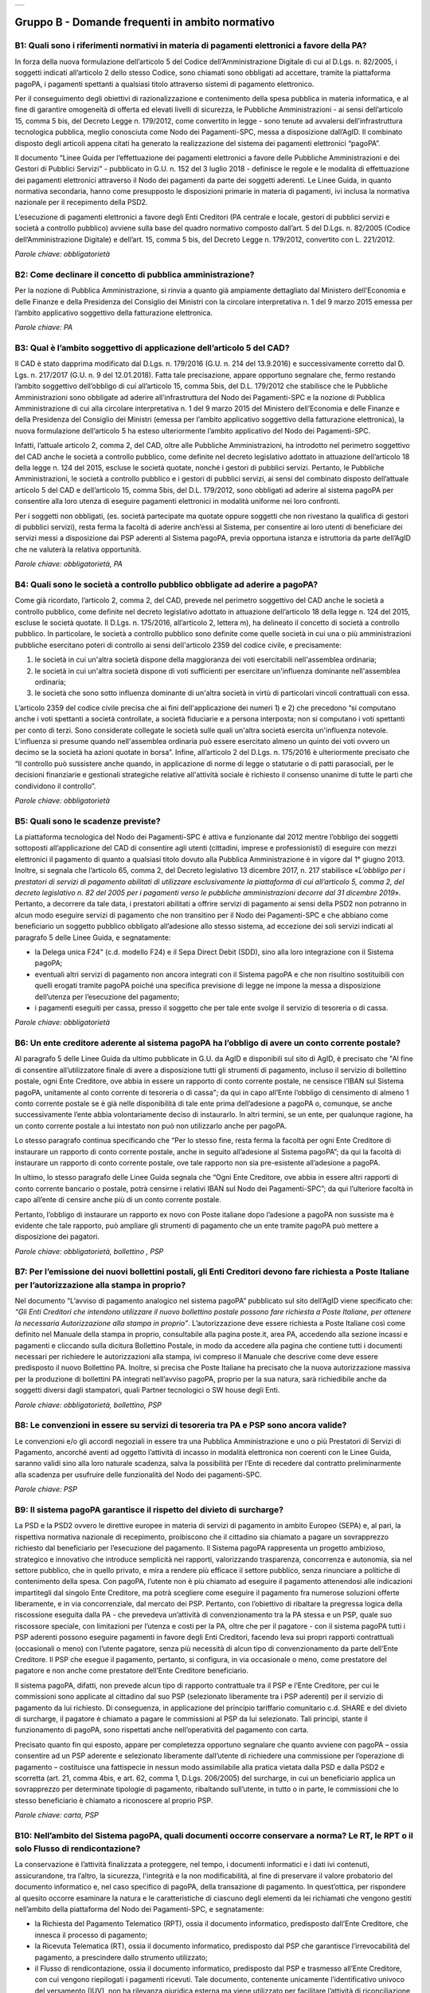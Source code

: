 
+-------------+
| |AGID_logo| |
+-------------+

**Gruppo B - Domande frequenti in ambito normativo**
====================================================



B1: Quali sono i riferimenti normativi in materia di pagamenti elettronici a favore della PA?
---------------------------------------------------------------------------------------------
In forza della nuova formulazione dell’articolo 5 del Codice dell’Amministrazione Digitale di cui al D.Lgs. n. 82/2005, i soggetti indicati
all’articolo 2 dello stesso Codice, sono chiamati sono obbligati ad accettare, tramite la piattaforma pagoPA, i pagamenti spettanti a qualsiasi
titolo attraverso sistemi di pagamento elettronico.

Per il conseguimento degli obiettivi di razionalizzazione e contenimento della spesa pubblica in materia informatica, e al fine di garantire
omogeneità di offerta ed elevati livelli di sicurezza, le Pubbliche Amministrazioni - ai sensi dell’articolo 15, comma 5 bis, del Decreto Legge n.
179/2012, come convertito in legge - sono tenute ad avvalersi dell’infrastruttura tecnologica pubblica, meglio conosciuta come Nodo dei
Pagamenti-SPC, messa a disposizione dall’AgID. Il combinato disposto degli articoli appena citati ha generato la realizzazione del sistema dei
pagamenti elettronici “pagoPA”.

Il documento “Linee Guida per l’effettuazione dei pagamenti elettronici a favore delle Pubbliche Amministrazioni e dei Gestori di Pubblici Servizi"
- pubblicato in G.U. n. 152 del 3 luglio 2018 - definisce le regole e le modalità di effettuazione dei pagamenti elettronici attraverso il Nodo dei
pagamenti da parte dei soggetti aderenti. Le Linee Guida, in quanto normativa secondaria, hanno come presupposto le disposizioni primarie in materia
di pagamenti, ivi inclusa la normativa nazionale per il recepimento della PSD2.

L’esecuzione di pagamenti elettronici a favore degli Enti Creditori (PA centrale e locale, gestori di pubblici servizi e società a controllo
pubblico) avviene sulla base del quadro normativo composto dall’art. 5 del D.Lgs. n. 82/2005 (Codice dell’Amministrazione Digitale) e dell’art. 15,
comma 5 bis, del Decreto Legge n. 179/2012, convertito con L. 221/2012.

*Parole chiave: obbligatorietà*


B2: Come declinare il concetto di pubblica amministrazione?
-----------------------------------------------------------
Per la nozione di Pubblica Amministrazione, si rinvia a quanto già ampiamente dettagliato dal Ministero dell’Economia e delle Finanze e
della Presidenza del Consiglio dei Ministri con la circolare interpretativa n. 1 del 9 marzo 2015 emessa per l’ambito applicativo soggettivo della
fatturazione elettronica.

*Parole chiave: PA*


B3: Qual è l’ambito soggettivo di applicazione dell’articolo 5 del CAD?
-----------------------------------------------------------------------
Il CAD è stato dapprima modificato dal D.Lgs. n. 179/2016 (G.U. n. 214 del 13.9.2016) e successivamente corretto dal D. Lgs. n. 217/2017
(G.U. n. 9 del 12.01.2018).
Fatta tale precisazione, appare opportuno segnalare che, fermo restando l’ambito soggettivo dell’obbligo di cui all’articolo 15, comma 5bis, del
D.L. 179/2012 che stabilisce che le Pubbliche Amministrazioni sono obbligate ad aderire all’infrastruttura del Nodo dei Pagamenti-SPC e la nozione
di Pubblica Amministrazione di cui alla circolare interpretativa n. 1 del 9 marzo 2015 del Ministero dell’Economia e delle Finanze e della
Presidenza del Consiglio dei Ministri (emessa per l’ambito applicativo soggettivo della fatturazione elettronica), la nuova formulazione
dell’articolo 5 ha esteso ulteriormente l’ambito applicativo del Nodo dei Pagamenti-SPC.

Infatti, l’attuale articolo 2, comma 2, del CAD, oltre alle Pubbliche Amministrazioni, ha introdotto nel perimetro soggettivo del CAD anche le
società a controllo pubblico, come definite nel decreto legislativo adottato in attuazione dell’articolo 18 della legge n. 124 del 2015, escluse le
società quotate, nonché i gestori di pubblici servizi.
Pertanto, le Pubbliche Amministrazioni, le società a controllo pubblico e i gestori di pubblici servizi, ai sensi del combinato disposto
dell’attuale articolo 5 del CAD e dell’articolo 15, comma 5bis, del D.L. 179/2012, sono obbligati ad aderire al sistema pagoPA per consentire alla
loro utenza di eseguire pagamenti elettronici in modalità uniforme nei loro confronti.

Per i soggetti non obbligati, (es. società partecipate ma quotate oppure soggetti che non rivestano la qualifica di gestori di pubblici servizi),
resta ferma la facoltà di aderire anch’essi al Sistema, per consentire ai loro utenti di beneficiare dei servizi messi a disposizione dai PSP
aderenti al Sistema pagoPA, previa opportuna istanza e istruttoria da parte dell’AgID che ne valuterà la relativa opportunità.

*Parole chiave: obbligatorietà, PA*


B4: Quali sono le società a controllo pubblico obbligate ad aderire a pagoPA?
-----------------------------------------------------------------------------
Come già ricordato, l’articolo 2, comma 2, del CAD, prevede nel perimetro soggettivo del CAD anche le società a controllo pubblico, come
definite nel decreto legislativo adottato in attuazione dell’articolo 18 della legge n. 124 del 2015, escluse le società quotate. Il D.Lgs. n.
175/2016, all’articolo 2, lettera m), ha delineato il concetto di società a controllo pubblico. In particolare, le società a controllo pubblico sono
definite come quelle società in cui una o più amministrazioni pubbliche esercitano poteri di controllo ai sensi dell'articolo 2359 del codice
civile, e precisamente:

1. le società in cui un'altra società dispone della maggioranza dei voti esercitabili nell'assemblea ordinaria;

2. le società in cui un'altra società dispone di voti sufficienti per esercitare un'influenza dominante nell'assemblea ordinaria;

3. le società che sono sotto influenza dominante di un'altra società in virtù di particolari vincoli contrattuali con essa.

L’articolo 2359 del codice civile precisa che ai fini dell'applicazione dei numeri 1) e 2) che precedono “si computano anche i voti spettanti a
società controllate, a società fiduciarie e a persona interposta; non si computano i voti spettanti per conto di terzi. Sono considerate collegate
le società sulle quali un'altra società esercita un'influenza notevole. L'influenza si presume quando nell'assemblea ordinaria può essere esercitato
almeno un quinto dei voti ovvero un decimo se la società ha azioni quotate in borsa”. Infine, all’articolo 2 del D.Lgs. n. 175/2016 è ulteriormente
precisato che “Il controllo può sussistere anche quando, in applicazione di norme di legge o statutarie o di patti parasociali, per le decisioni
finanziarie e gestionali strategiche relative all'attività sociale è richiesto il consenso unanime di tutte le parti che condividono il controllo”.

*Parole chiave: obbligatorietà*


B5: Quali sono le scadenze previste?
------------------------------------
La piattaforma tecnologica del Nodo dei Pagamenti-SPC è attiva e funzionante dal 2012 mentre l’obbligo dei soggetti sottoposti
all’applicazione del CAD di consentire agli utenti (cittadini, imprese e professionisti) di eseguire con mezzi elettronici il pagamento di quanto a
qualsiasi titolo dovuto alla Pubblica Amministrazione è in vigore dal 1° giugno 2013. Inoltre, si segnala che l’articolo 65, comma 2, del Decreto
legislativo 13 dicembre 2017, n. 217 stabilisce «\ *L’obbligo per i prestatori di servizi di pagamento abilitati di utilizzare esclusivamente la
piattaforma di cui all’articolo 5, comma 2, del decreto legislativo n. 82 del 2005 per i pagamenti verso le pubbliche amministrazioni decorre dal 31
dicembre 2019*\ ». Pertanto, a decorrere da tale data, i prestatori abilitati a offrire servizi di pagamento ai sensi della PSD2 non potranno in
alcun modo eseguire servizi di pagamento che non transitino per il Nodo dei Pagamenti-SPC e che abbiano come beneficiario un soggetto pubblico
obbligato all’adesione allo stesso sistema, ad eccezione dei soli servizi indicati al paragrafo 5 delle Linee Guida, e segnatamente:

-  la Delega unica F24" (c.d. modello F24) e il Sepa Direct Debit (SDD), sino alla loro integrazione con il Sistema pagoPA;

-  eventuali altri servizi di pagamento non ancora integrati con il Sistema pagoPA e che non risultino sostituibili con quelli erogati tramite pagoPA poiché una specifica previsione di legge ne impone la messa a disposizione dell’utenza per l’esecuzione del pagamento;

-  i pagamenti eseguiti per cassa, presso il soggetto che per tale ente svolge il servizio di tesoreria o di cassa.

*Parole chiave: obbligatorietà*


B6: Un ente creditore aderente al sistema pagoPA ha l’obbligo di avere un conto corrente postale?
-------------------------------------------------------------------------------------------------
Al paragrafo 5 delle Linee Guida da ultimo pubblicate in G.U. da AgID e disponibili sul sito di AgID, è precisato che "Al fine di consentire
all’utilizzatore finale di avere a disposizione tutti gli strumenti di pagamento, incluso il servizio di bollettino postale, ogni Ente Creditore, ove
abbia in essere un rapporto di conto corrente postale, ne censisce l’IBAN sul Sistema pagoPA, unitamente al conto corrente di tesoreria o di cassa";
da qui in capo all’Ente l’obbligo di censimento di almeno 1 conto corrente postale se è già nelle disponibilità di tale ente prima dell’adesione a
pagoPA o, comunque, se anche successivamente l’ente abbia volontariamente deciso di instaurarlo. In altri termini, se un ente, per qualunque ragione,
ha un conto corrente postale a lui intestato non può non utilizzarlo anche per pagoPA.

Lo stesso paragrafo continua specificando che “Per lo stesso fine, resta ferma la facoltà per ogni Ente Creditore di instaurare un rapporto di conto
corrente postale, anche in seguito all’adesione al Sistema pagoPA”; da qui la facoltà di instaurare un rapporto di conto corrente postale, ove tale
rapporto non sia pre-esistente all’adesione a pagoPA.

In ultimo, lo stesso paragrafo delle Linee Guida segnala che “Ogni Ente Creditore, ove abbia in essere altri rapporti di conto corrente bancario o
postale, potrà censirne i relativi IBAN sul Nodo dei Pagamenti-SPC”; da qui l’ulteriore facoltà in capo all’ente di censire anche più di un conto
corrente postale.

Pertanto, l’obbligo di instaurare un rapporto ex novo con Poste italiane dopo l’adesione a pagoPA non sussiste ma è evidente che tale rapporto, può
ampliare gli strumenti di pagamento che un ente tramite pagoPA può mettere a disposizione dei pagatori.

*Parole chiave: obbligatorietà, bollettino , PSP*


B7: Per l’emissione dei nuovi bollettini postali, gli Enti Creditori devono fare richiesta a Poste Italiane per l’autorizzazione alla stampa in proprio?
--------------------------------------------------------------------------------------------------------------------------------------------------------
Nel documento “L’avviso di pagamento analogico nel sistema pagoPA” pubblicato sul sito dell’AgID viene specificato che: *“Gli Enti Creditori che intendono
utilizzare il nuovo bollettino postale possono fare richiesta a Poste Italiane, per ottenere la necessaria Autorizzazione alla stampa in proprio”*.
L’autorizzazione deve essere richiesta a Poste Italiane così come definito nel Manuale della stampa in proprio, consultabile alla pagina poste.it, area PA,
accedendo alla sezione incassi e pagamenti e cliccando sulla dicitura Bollettino Postale, in modo da accedere alla pagina che contiene tutti i documenti
necessari per richiedere le autorizzazioni alla stampa, ivi compreso il Manuale che descrive come deve essere predisposto il nuovo Bollettino PA.
Inoltre, si precisa che Poste Italiane ha precisato che la nuova autorizzazione massiva per la produzione di bollettini PA integrati nell’avviso pagoPA,
proprio per la sua natura, sarà richiedibile anche da soggetti diversi dagli stampatori, quali Partner tecnologici o SW house degli Enti.

*Parole chiave: obbligatorietà, bollettino, PSP*


B8: Le convenzioni in essere su servizi di tesoreria tra PA e PSP sono ancora valide?
-------------------------------------------------------------------------------------

Le convenzioni e/o gli accordi negoziali in essere tra una Pubblica Amministrazione e uno o più Prestatori di Servizi di Pagamento,
ancorché aventi ad oggetto l’attività di incasso in modalità elettronica non coerenti con le Linee Guida, saranno validi sino alla loro naturale
scadenza, salva la possibilità per l’Ente di recedere dal contratto preliminarmente alla scadenza per usufruire delle funzionalità del Nodo dei
pagamenti-SPC.

*Parole chiave: PSP*


B9: Il sistema pagoPA garantisce il rispetto del divieto di surcharge?
----------------------------------------------------------------------
La PSD e la PSD2 ovvero le direttive europee in materia di servizi di pagamento in ambito Europeo (SEPA) e, al pari, la rispettiva
normativa nazionale di recepimento, proibiscono che il cittadino sia chiamato a pagare un sovrapprezzo richiesto dal beneficiario per l’esecuzione
del pagamento.
Il Sistema pagoPA rappresenta un progetto ambizioso, strategico e innovativo che introduce semplicità nei rapporti, valorizzando trasparenza,
concorrenza e autonomia, sia nel settore pubblico, che in quello privato, e mira a rendere più efficace il settore pubblico, senza rinunciare a
politiche di contenimento della spesa.
Con pagoPA, l’utente non è più chiamato ad eseguire il pagamento attenendosi alle indicazioni impartitegli dal singolo Ente Creditore, ma potrà
scegliere come eseguire il pagamento fra numerose soluzioni offerte liberamente, e in via concorrenziale, dal mercato dei PSP.
Pertanto, con l’obiettivo di ribaltare la pregressa logica della riscossione eseguita dalla PA - che prevedeva un’attività di convenzionamento tra
la PA stessa e un PSP, quale suo riscossore speciale, con limitazioni per l’utenza e costi per la PA, oltre che per il pagatore - con il sistema
pagoPA tutti i PSP aderenti possono eseguire pagamenti in favore degli Enti Creditori, facendo leva sui propri rapporti contrattuali (occasionali o
meno) con l’utente pagatore, senza più necessità di alcun tipo di convenzionamento da parte dell’Ente Creditore.
Il PSP che esegue il pagamento, pertanto, si configura, in via occasionale o meno, come prestatore del pagatore e non anche come prestatore
dell’Ente Creditore beneficiario.

Il sistema pagoPA, difatti, non prevede alcun tipo di rapporto contrattuale tra il PSP e l’Ente Creditore, per cui le commissioni sono applicate al
cittadino dal suo PSP (selezionato liberamente tra i PSP aderenti) per il servizio di pagamento da lui richiesto.
Di conseguenza, in applicazione del principio tariffario comunitario c.d. SHARE e del divieto di surcharge, il pagatore è chiamato a pagare le
commissioni al PSP da lui selezionato. Tali principi, stante il funzionamento di pagoPA, sono rispettati anche nell’operatività del pagamento con
carta.

Precisato quanto fin qui esposto, appare per completezza opportuno segnalare che quanto avviene con pagoPA – ossia consentire ad un PSP aderente e
selezionato liberamente dall’utente di richiedere una commissione per l’operazione di pagamento – costituisce una fattispecie in nessun modo
assimilabile alla pratica vietata dalla PSD e dalla PSD2 e scorretta (art. 21, comma 4bis, e art. 62, comma 1, D.Lgs. 206/2005) del surcharge, in cui
un beneficiario applica un sovrapprezzo per determinate tipologie di pagamento, ribaltando sull’utente, in tutto o in parte, le commissioni che lo
stesso beneficiario è chiamato a riconoscere al proprio PSP.

*Parole chiave: carta, PSP*


B10: Nell’ambito del Sistema pagoPA, quali documenti occorre conservare a norma? Le RT, le RPT o il solo Flusso di rendicontazione?
-----------------------------------------------------------------------------------------------------------------------------------
La conservazione è l’attività finalizzata a proteggere, nel tempo, i documenti informatici e i dati ivi contenuti, assicurandone, tra
l’altro, la sicurezza, l'integrità e la non modificabilità, al fine di preservare il valore probatorio del documento informatico e, nel caso
specifico di pagoPA, della transazione di pagamento.
In quest’ottica, per rispondere al quesito occorre esaminare la natura e le caratteristiche di ciascuno degli elementi da lei richiamati che vengono
gestiti nell’ambito della piattaforma del Nodo dei Pagamenti-SPC, e segnatamente:

- la Richiesta del Pagamento Telematico (RPT), ossia il documento informatico, predisposto dall’Ente Creditore, che innesca il processo di
  pagamento;

- la Ricevuta Telematica (RT), ossia il documento informatico, predisposto dal PSP che garantisce l’irrevocabilità del pagamento, a prescindere
  dallo strumento utilizzato;

- il Flusso di rendicontazione, ossia il documento informatico, predisposto dal PSP e trasmesso all’Ente Creditore, con cui vengono riepilogati i
  pagamenti ricevuti. Tale documento, contenente unicamente l’identificativo univoco del versamento (IUV), non ha rilevanza giuridica esterna ma viene
  utilizzato per facilitare l’attività di riconciliazione dei pagamenti ricevuti in via cumulativa.

Considerato che la quietanza, fornita dall’Ente Creditore al cittadino, è formata sulla base della RT a fronte della RPT, si ritiene che, al fine di
conservare traccia dell’intera transazione di pagamento, sia opportuno conservare a norma sia la RT, sia la RPT.



B11: Ѐ possibile l’interconnessione tra Nodo e circuiti internazionali di pagamento?
------------------------------------------------------------------------------------
In coerenza con l’obiettivo del Nodo dei Pagamenti-SPC di garantire il libero mercato dei PSP, l’AgID ha stabilito nelle Linee Guida che
anche i PSP non nazionali possano aderire al sistema per erogare servizi di pagamento agli utenti della PA italiana, a condizione che risultino
rispettati i processi di pagamento SEPA delineati nelle Linee Guida stesse. Il sistema non altera i processi definiti per la gestione della
tesoreria, pertanto, la PA è vincolata nella propria gestione finanziaria, dovendo, se centrale, usufruire del servizio di tesoreria erogato dalla
Banca d’Italia e, se locale, affidare la propria gestione a un soggetto tesoriere e/o cassiere e rispettare il principio di accentramento di cui
agli articoli 209 e 211 del T.U.E.L.

*Parole chiave: PA*


B12: Le disposizioni di pagamento effettuate tramite il Nodo sono revocabili?
-----------------------------------------------------------------------------
La PSD e la PSD2 e la rispettiva normativa nazionale di recepimento, stabiliscono, in via generale, l’irrevocabilità dell’ordine di
pagamento una volta che tale ordine sia stato ricevuto dal PSP. Applicando tale previsione normativa alle modalità di pagamento di cui al Nodo dei
Pagamenti-SPC, una volta che il pagatore ha inviato la richiesta al PSP di esecuzione dell’operazione di pagamento (a prescindere dallo strumento:
bonifico, carta di credito, contante, MyBank, ecc.) il pagamento non potrà essere revocato dal pagatore.

*Parole chiave: PA*


B13: Da quando decorre l’effetto liberatorio per il pagamento di sanzioni del codice della strada eseguito attraverso il Sistema pagoPA?
----------------------------------------------------------------------------------------------------------------------------------------
Come noto l’art. 202 del CdS prevede il termine di 5 e di 60 giorni per il pagamento in misura ridotta della sanzione. Sull’effetto liberatorio dei
pagamenti delle sanzioni del CdS è intervenuto il decreto-legge 14 febbraio 2016, n. 18, convertito con la legge 8 aprile 2016, n. 49 che all´art. 17quinquies
prevede che: “il primo e il secondo periodo del comma 1 dell'articolo 202 del codice della strada, di cui al decreto legislativo 30 aprile 1992, n. 285,
si interpretano nel senso che, per i pagamenti diversi da quelli in contanti o tramite conto corrente postale, l'effetto liberatorio del pagamento si
produce se l'accredito a favore dell'amministrazione avviene entro due giorni dalla data di scadenza del pagamento”. Ciò detto appare opportuno tenere
nella debita considerazione che la normativa appena richiamata, facendo riferimento proprio a due giorni necessari per l’accredito dell’operazione di
pagamento richiesta nel sistema interbancario, si riferirsi al termine di legge (T+1) stabilito dalla PSD1 e confermato dalla PSD2 e introdotto nel nostro
ordinamento dal D.Lgs n. 11/2010 di recepimento della direttiva. Pertanto, tale normativa fa riferimento al concetto di giornata operativa che si differisce
da quello di giornata lavorativa anche per la durata della prima rispetto alla seconda.

Tutto ciò premesso, si puntualizza che l’art. 17quinquies, in quanto inerenti i termini di un’operazione di pagamento, con l’espressione “due giorni” fa
riferimento a due giorni operativi e non lavorativi, con l’effetto che, né il sabato, né i festivi, la domenica inclusa, sono giorni operativi e che,
pertanto, per il calcolo di tali due giorni non devono essere conteggiati, né il sabato, né la domenica, né gli altri giorni festivi dell’anno.
Inoltre, appare, altresì, opportuno segnalare che l´art. 17quinquies del decreto-legge 14 febbraio 2016, n. 18, convertito con la legge 8 aprile 2016,
n. 49, non fa alcun riferimento al Sistema pagoPA, ossia al sistema dei pagamenti in favore di soggetti pubblici attraverso la piattaforma di cui all’art. 5
del CAD messa a disposizione da AgID che introduce una maggiore certezza sui pagamenti eseguiti e amplia l’effetto liberatorio degli stessi e che prevede
anche un pari valore liberatorio tra i pagamenti eseguiti con bollettino postale e quelli eseguiti con altri strumenti messi a disposizione dal sistema
bancario. Infatti, per i pagamenti eseguiti attraverso il Sistema pagoPA, in virtù dell’efficacia liberatoria propria dei pagamenti elettronici eseguiti
tramite pagoPA, per tali pagamenti, inclusi quelli appunti delle sanzioni del CdS, l’effetto liberatorio di produce dalla data di pagamento riportata
sulle ricevute di pagamento (RT) che il Sistema pagoPA mette a disposizione dei singoli enti beneficiari.

*Parole chiave: multe, PA*

B14: Come declinare l’obbligo di adesione a pagoPA per i gestori di pubblici servizi o per le società a controllo pubblico? 
---------------------------------------------------------------------------------------------------------------------------
I gestori di pubblici servizi e/o le società a controllo pubblico indicate all’art. 2 del CAD, devono aderire alla Piattaforma pagoPA ma tale obbligo che deve essere comunque adempiuto NON determina l’uso esclusivo dei servizi di pagamento della Piattaforma pagoPA. 
Infatti, diversamente dalle amministrazioni pubbliche (cfr. art. 5, comma 2-quater, del CAD e art. 65, comma 2, del D.lgs n. 217/2017), i gestori di pubblici servizi e le società quotate di cui all’art. 2 del CAD devono mettere a disposizione dell’utenza i servizi di pagamento tramite pagoPA ma posso offrire - in parallelo a tali servizi - anche altri servizi di pagamento non integrati con pagoPA.

Sarà, quindi, facoltà dell’Utente pagatore decidere se utilizzare i servizi di pagamento offerti da pagoPA o gli altri offerti direttamente dal beneficiario. 


B15: Ci sono termini o scadenze per le società a controllo pubblico e/o per i gestori di pubblici servizi?
----------------------------------------------------------------------------------------------------------
L’obbligo per i gestori di pubblici servizi e per le società a controllo pubblico indicate all’articolo 2, comma 2, del CAD di aderire al Sistema pagoPA è entrato in vigore con due distinti provvedimenti normativi.
In particolare, il D.Lgs 26 agosto 2016, n. 179, ha esteso l’obbligo di adesione alle società a controllo pubblico con decorrenza di tale legge, e per effetto di tale obbligo, dal 14 settembre 2016 mentre, più di recente, il D. lgs 13 dicembre 2017, n. 217  ha esteso l’obbligo di adesione ai gestori di pubblici servizi con decorrenza di tale legge, e per effetto di tale obbligo, dal 13 gennaio 2018.
Specificate le date in cui l’obbligo di adesione al sistema pagoPA è entrato in vigore per tali specifici soggetti di cui all’articolo 2 del CAD, si segnala che dalla data di riferimento come appena indicata, rispettivamente, le società a controllo pubblico e i gestori di pubblici servizi dovevano (e a tutt’oggi devono) mettere a disposizione dei loro utenti i servizi di pagamento della piattaforma pagoPA (cfr. anche faq B14).



.. |AGID_logo| image:: media/AGID_logo.png
